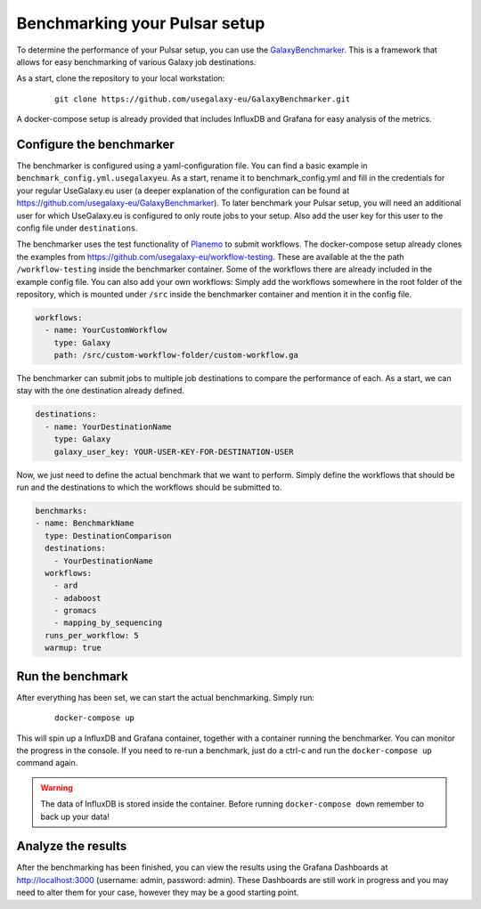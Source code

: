 Benchmarking your Pulsar setup
==============================

To determine the performance of your Pulsar setup, you can use the
`GalaxyBenchmarker <https://github.com/usegalaxy-eu/GalaxyBenchmarker>`_.
This is a framework that allows for easy benchmarking of various Galaxy
job destinations.

As a start, clone the repository to your local workstation:

    ::

     git clone https://github.com/usegalaxy-eu/GalaxyBenchmarker.git

A docker-compose setup is already provided that includes InfluxDB and
Grafana for easy analysis of the metrics.

Configure the benchmarker
-------------------------

The benchmarker is configured using a yaml-configuration file. You can
find a basic example in ``benchmark_config.yml.usegalaxyeu``. As a start,
rename it to benchmark_config.yml and fill in the credentials for your
regular UseGalaxy.eu user (a deeper explanation of the configuration
can be found at https://github.com/usegalaxy-eu/GalaxyBenchmarker).
To later benchmark your Pulsar setup, you will need an additional user
for which UseGalaxy.eu is configured to only route jobs to your setup.
Also add the user key for this user to the config file under
``destinations``.

The benchmarker uses the test functionality
of `Planemo <https://github.com/galaxyproject/planemo>`_ to submit
workflows. The docker-compose setup already clones the examples from
https://github.com/usegalaxy-eu/workflow-testing. These are available at
the the path ``/workflow-testing`` inside the benchmarker container. Some
of the workflows there are already included in the example config file.
You can also add your own workflows: Simply add the workflows
somewhere in the root folder of the repository, which is mounted under
``/src`` inside the benchmarker container and mention it in the config file.

.. code-block:: yaml

    workflows:
      - name: YourCustomWorkflow
        type: Galaxy
        path: /src/custom-workflow-folder/custom-workflow.ga

The benchmarker can submit jobs to multiple job destinations to compare
the performance of each. As a start, we can stay with the one destination
already defined.

.. code-block:: yaml

    destinations:
      - name: YourDestinationName
        type: Galaxy
        galaxy_user_key: YOUR-USER-KEY-FOR-DESTINATION-USER

Now, we just need to define the actual benchmark that we want to perform.
Simply define the workflows that should be run and the destinations to
which the workflows should be submitted to.

.. code-block:: yaml

    benchmarks:
    - name: BenchmarkName
      type: DestinationComparison
      destinations:
        - YourDestinationName
      workflows:
        - ard
        - adaboost
        - gromacs
        - mapping_by_sequencing
      runs_per_workflow: 5
      warmup: true

Run the benchmark
-----------------

After everything has been set, we can start the actual benchmarking.
Simply run:

    ::

     docker-compose up

This will spin up a InfluxDB and Grafana container, together with a
container running the benchmarker. You can monitor the progress
in the console. If you need to re-run a benchmark, just do a
ctrl-c and run the ``docker-compose up`` command again.

.. warning::

    The data of InfluxDB is stored inside the container. Before
    running ``docker-compose down`` remember to back up your data!

Analyze the results
-------------------
After the benchmarking has been finished, you can view the results
using the Grafana Dashboards at http://localhost:3000
(username: admin, password: admin). These Dashboards are still
work in progress and you may need to alter them for your case,
however they may be a good starting point.
